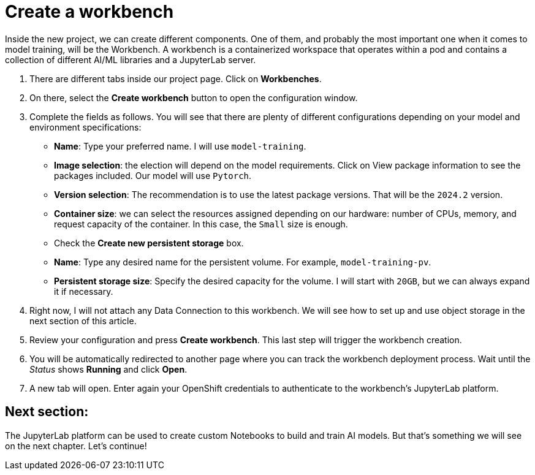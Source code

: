 = Create a workbench

Inside the new project, we can create different components. One of them, and probably the most important one when it comes to model training, will be the Workbench. A workbench is a containerized workspace that operates within a pod and contains a collection of different AI/ML libraries and a JupyterLab server.

. There are different tabs inside our project page. Click on *Workbenches*.
. On there, select the *Create workbench* button to open the configuration window.
. Complete the fields as follows. You will see that there are plenty of different configurations depending on your model and environment specifications:
 ** *Name*: Type your preferred name. I will use `model-training`.
 ** *Image selection*: the election will depend on the model requirements. Click on View package information to see the packages included. Our model will use `Pytorch`.
 ** *Version selection*: The recommendation is to use the latest package versions. That will be the `2024.2` version.
 ** *Container size*: we can select the resources assigned depending on our hardware: number of CPUs, memory, and request capacity of the container. In this case, the `Small` size is enough.
 ** Check the *Create new persistent storage* box.
  ** *Name*: Type any desired name for the persistent volume. For example, `model-training-pv`.
  ** *Persistent storage size*: Specify the desired capacity for the volume. I will start with `20GB`, but we can always expand it if necessary.
. Right now, I will not attach any Data Connection to this workbench. We will see how to set up and use object storage in the next section of this article.
. Review your configuration and press *Create workbench*. This last step will trigger the workbench creation.
. You will be automatically redirected to another page where you can track the workbench deployment process. Wait until the _Status_ shows *Running* and click *Open*.
. A new tab will open. Enter again your OpenShift credentials to authenticate to the workbench's JupyterLab platform.

== Next section:

The JupyterLab platform can be used to create custom Notebooks to build and train AI models. But that's something we will see on the next chapter. Let's continue!
